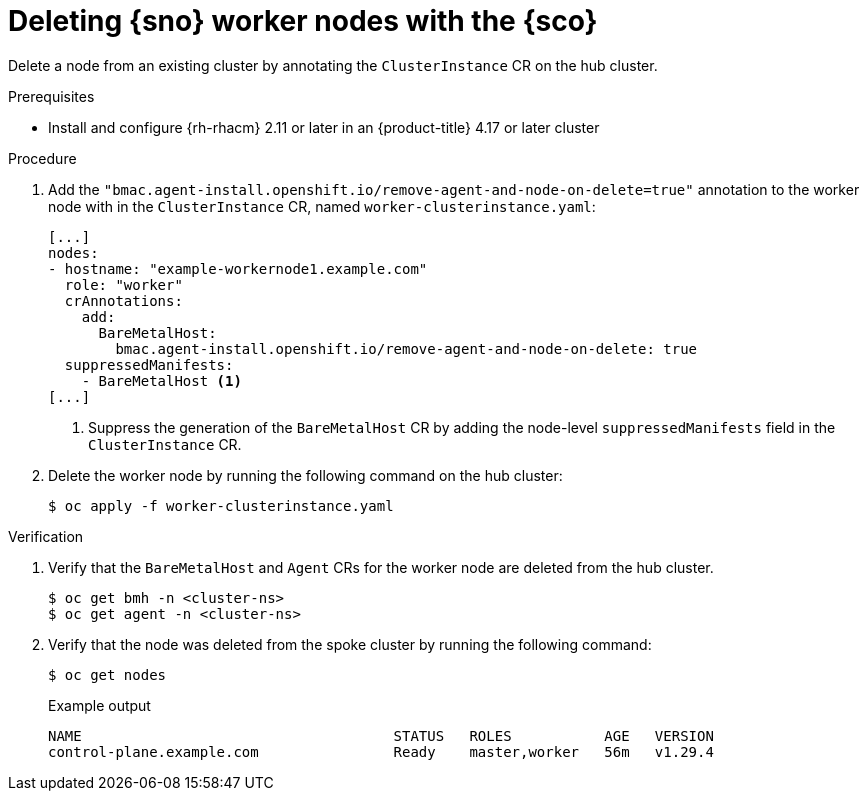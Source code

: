 // Module included in the following assemblies:
// Epic CNF-9657 (TELCODOCS-1540) (4.16)
// * edge_computing/cnf-understanding-siteconfig-operator.adoc

:_mod-docs-content-type: PROCEDURE
[id="cnf-deleting-worker-nodes-with-siteconfig_{context}"]
= Deleting {sno} worker nodes with the {sco}

Delete a node from an existing cluster by annotating the `ClusterInstance` CR on the hub cluster.

.Prerequisites

* Install and configure {rh-rhacm} 2.11 or later in an {product-title} 4.17 or later cluster

.Procedure

. Add the `"bmac.agent-install.openshift.io/remove-agent-and-node-on-delete=true"` annotation to the worker node with in the `ClusterInstance` CR, named `worker-clusterinstance.yaml`:
+
[source,yaml]
----
[...]
nodes:
- hostname: "example-workernode1.example.com"
  role: "worker"
  crAnnotations:
    add:
      BareMetalHost:
        bmac.agent-install.openshift.io/remove-agent-and-node-on-delete: true
  suppressedManifests:
    - BareMetalHost <1>
[...]
----
<1> Suppress the generation of the `BareMetalHost` CR by adding the node-level `suppressedManifests` field in the `ClusterInstance` CR.


. Delete the worker node by running the following command on the hub cluster:
+
[source,terminal]
----
$ oc apply -f worker-clusterinstance.yaml
----

.Verification

. Verify that the `BareMetalHost` and `Agent` CRs for the worker node are deleted from the hub cluster.
+
[source,terminal]
----
$ oc get bmh -n <cluster-ns>
$ oc get agent -n <cluster-ns>
----

. Verify that the node was deleted from the spoke cluster by running the following command:
+
--
[source,terminal]
----
$ oc get nodes
----

.Example output
[source,terminal]
----
NAME                                     STATUS   ROLES           AGE   VERSION
control-plane.example.com                Ready    master,worker   56m   v1.29.4
----
--
